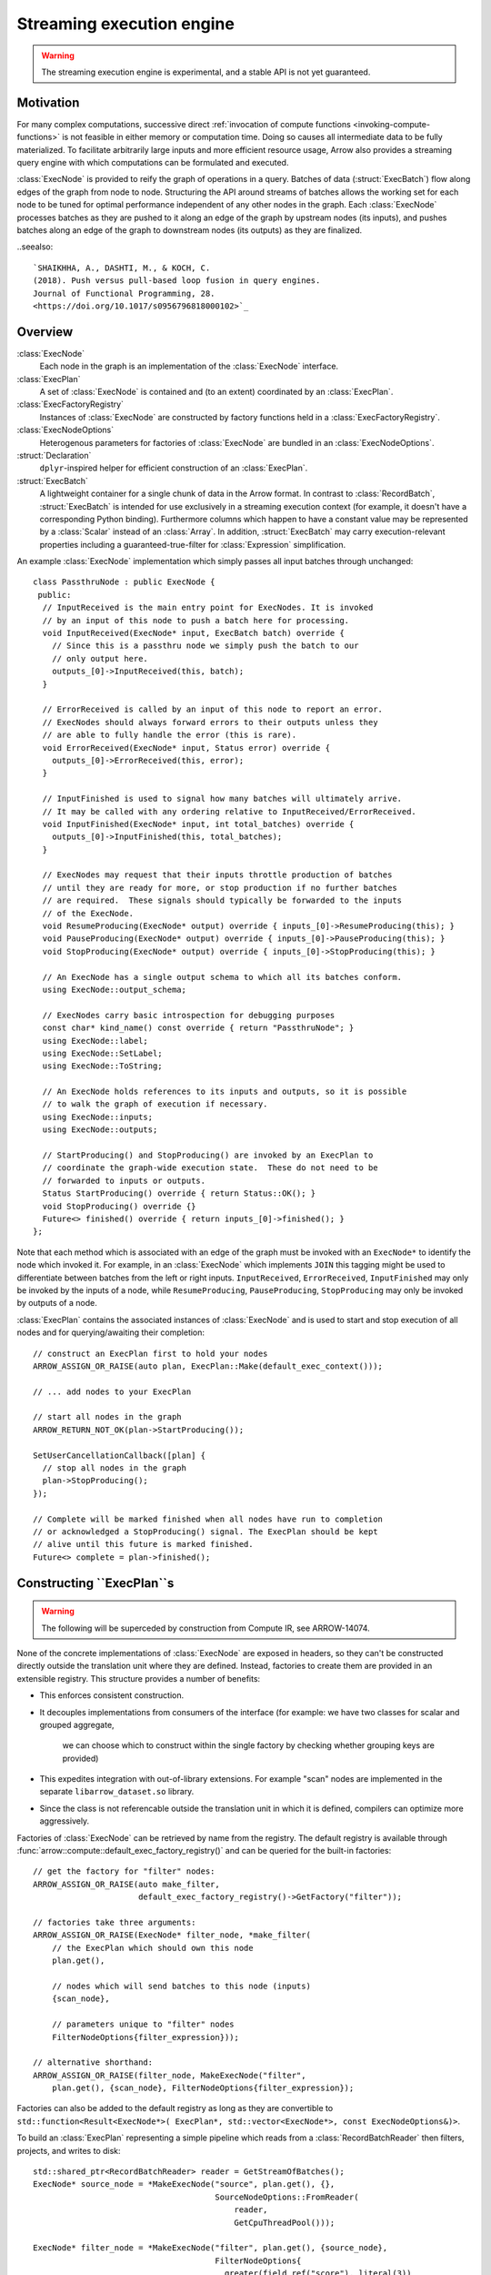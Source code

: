 .. Licensed to the Apache Software Foundation (ASF) under one
.. or more contributor license agreements.  See the NOTICE file
.. distributed with this work for additional information
.. regarding copyright ownership.  The ASF licenses this file
.. to you under the Apache License, Version 2.0 (the
.. "License"); you may not use this file except in compliance
.. with the License.  You may obtain a copy of the License at

..   http://www.apache.org/licenses/LICENSE-2.0

.. Unless required by applicable law or agreed to in writing,
.. software distributed under the License is distributed on an
.. "AS IS" BASIS, WITHOUT WARRANTIES OR CONDITIONS OF ANY
.. KIND, either express or implied.  See the License for the
.. specific language governing permissions and limitations
.. under the License.

.. default-domain:: cpp
.. highlight:: cpp
.. cpp:namespace:: arrow::compute

==========================
Streaming execution engine
==========================

.. warning::

    The streaming execution engine is experimental, and a stable API
    is not yet guaranteed.

Motivation
----------

For many complex computations, successive direct :ref:`invocation of
compute functions <invoking-compute-functions>` is not feasible
in either memory or computation time. Doing so causes all intermediate
data to be fully materialized. To facilitate arbitrarily large inputs
and more efficient resource usage, Arrow also provides a streaming query
engine with which computations can be formulated and executed.

.. image:: simple_graph.svg

   An example graph of a streaming execution workflow.

:class:`ExecNode` is provided to reify the graph of operations in a query.
Batches of data (:struct:`ExecBatch`) flow along edges of the graph from
node to node. Structuring the API around streams of batches allows the
working set for each node to be tuned for optimal performance independent
of any other nodes in the graph. Each :class:`ExecNode` processes batches
as they are pushed to it along an edge of the graph by upstream nodes
(its inputs), and pushes batches along an edge of the graph to downstream
nodes (its outputs) as they are finalized.

..seealso::

  `SHAIKHHA, A., DASHTI, M., & KOCH, C.
  (2018). Push versus pull-based loop fusion in query engines.
  Journal of Functional Programming, 28.
  <https://doi.org/10.1017/s0956796818000102>`_

Overview
--------

:class:`ExecNode`
  Each node in the graph is an implementation of the :class:`ExecNode` interface.

:class:`ExecPlan`
  A set of :class:`ExecNode` is contained and (to an extent) coordinated by an
  :class:`ExecPlan`.

:class:`ExecFactoryRegistry`
  Instances of :class:`ExecNode` are constructed by factory functions held
  in a :class:`ExecFactoryRegistry`.

:class:`ExecNodeOptions`
  Heterogenous parameters for factories of :class:`ExecNode` are bundled in an
  :class:`ExecNodeOptions`.

:struct:`Declaration`
  ``dplyr``-inspired helper for efficient construction of an :class:`ExecPlan`.

:struct:`ExecBatch`
  A lightweight container for a single chunk of data in the Arrow format. In
  contrast to :class:`RecordBatch`, :struct:`ExecBatch` is intended for use
  exclusively in a streaming execution context (for example, it doesn't have a
  corresponding Python binding). Furthermore columns which happen to have a
  constant value may be represented by a :class:`Scalar` instead of an
  :class:`Array`. In addition, :struct:`ExecBatch` may carry
  execution-relevant properties including a guaranteed-true-filter
  for :class:`Expression` simplification.


An example :class:`ExecNode` implementation which simply passes all input batches
through unchanged::

    class PassthruNode : public ExecNode {
     public:
      // InputReceived is the main entry point for ExecNodes. It is invoked
      // by an input of this node to push a batch here for processing.
      void InputReceived(ExecNode* input, ExecBatch batch) override {
        // Since this is a passthru node we simply push the batch to our
        // only output here.
        outputs_[0]->InputReceived(this, batch);
      }

      // ErrorReceived is called by an input of this node to report an error.
      // ExecNodes should always forward errors to their outputs unless they
      // are able to fully handle the error (this is rare).
      void ErrorReceived(ExecNode* input, Status error) override {
        outputs_[0]->ErrorReceived(this, error);
      }

      // InputFinished is used to signal how many batches will ultimately arrive.
      // It may be called with any ordering relative to InputReceived/ErrorReceived.
      void InputFinished(ExecNode* input, int total_batches) override {
        outputs_[0]->InputFinished(this, total_batches);
      }

      // ExecNodes may request that their inputs throttle production of batches
      // until they are ready for more, or stop production if no further batches
      // are required.  These signals should typically be forwarded to the inputs
      // of the ExecNode.
      void ResumeProducing(ExecNode* output) override { inputs_[0]->ResumeProducing(this); }
      void PauseProducing(ExecNode* output) override { inputs_[0]->PauseProducing(this); }
      void StopProducing(ExecNode* output) override { inputs_[0]->StopProducing(this); }

      // An ExecNode has a single output schema to which all its batches conform.
      using ExecNode::output_schema;

      // ExecNodes carry basic introspection for debugging purposes
      const char* kind_name() const override { return "PassthruNode"; }
      using ExecNode::label;
      using ExecNode::SetLabel;
      using ExecNode::ToString;

      // An ExecNode holds references to its inputs and outputs, so it is possible
      // to walk the graph of execution if necessary.
      using ExecNode::inputs;
      using ExecNode::outputs;

      // StartProducing() and StopProducing() are invoked by an ExecPlan to
      // coordinate the graph-wide execution state.  These do not need to be
      // forwarded to inputs or outputs.
      Status StartProducing() override { return Status::OK(); }
      void StopProducing() override {}
      Future<> finished() override { return inputs_[0]->finished(); }
    };

Note that each method which is associated with an edge of the graph must be invoked
with an ``ExecNode*`` to identify the node which invoked it. For example, in an
:class:`ExecNode` which implements ``JOIN`` this tagging might be used to differentiate
between batches from the left or right inputs.
``InputReceived``, ``ErrorReceived``, ``InputFinished`` may only be invoked by
the inputs of a node, while ``ResumeProducing``, ``PauseProducing``, ``StopProducing``
may only be invoked by outputs of a node.

:class:`ExecPlan` contains the associated instances of :class:`ExecNode`
and is used to start and stop execution of all nodes and for querying/awaiting
their completion::

    // construct an ExecPlan first to hold your nodes
    ARROW_ASSIGN_OR_RAISE(auto plan, ExecPlan::Make(default_exec_context()));

    // ... add nodes to your ExecPlan

    // start all nodes in the graph
    ARROW_RETURN_NOT_OK(plan->StartProducing());

    SetUserCancellationCallback([plan] {
      // stop all nodes in the graph
      plan->StopProducing();
    });

    // Complete will be marked finished when all nodes have run to completion
    // or acknowledged a StopProducing() signal. The ExecPlan should be kept
    // alive until this future is marked finished.
    Future<> complete = plan->finished();


Constructing ``ExecPlan``s
--------------------------

.. warning::

    The following will be superceded by construction from Compute IR, see ARROW-14074.

None of the concrete implementations of :class:`ExecNode` are exposed
in headers, so they can't be constructed directly outside the
translation unit where they are defined. Instead, factories to
create them are provided in an extensible registry. This structure
provides a number of benefits:

- This enforces consistent construction.
- It decouples implementations from consumers of the interface
  (for example: we have two classes for scalar and grouped aggregate,
   we can choose which to construct within the single factory by
   checking whether grouping keys are provided)
- This expedites integration with out-of-library extensions. For example
  "scan" nodes are implemented in the separate ``libarrow_dataset.so`` library.
- Since the class is not referencable outside the translation unit in which it
  is defined, compilers can optimize more aggressively.

Factories of :class:`ExecNode` can be retrieved by name from the registry.
The default registry is available through
:func:`arrow::compute::default_exec_factory_registry()`
and can be queried for the built-in factories::

    // get the factory for "filter" nodes:
    ARROW_ASSIGN_OR_RAISE(auto make_filter,
                          default_exec_factory_registry()->GetFactory("filter"));

    // factories take three arguments:
    ARROW_ASSIGN_OR_RAISE(ExecNode* filter_node, *make_filter(
        // the ExecPlan which should own this node
        plan.get(),

        // nodes which will send batches to this node (inputs)
        {scan_node},

        // parameters unique to "filter" nodes
        FilterNodeOptions{filter_expression}));

    // alternative shorthand:
    ARROW_ASSIGN_OR_RAISE(filter_node, MakeExecNode("filter",
        plan.get(), {scan_node}, FilterNodeOptions{filter_expression});

Factories can also be added to the default registry as long as they are
convertible to ``std::function<Result<ExecNode*>(
ExecPlan*, std::vector<ExecNode*>, const ExecNodeOptions&)>``.

To build an :class:`ExecPlan` representing a simple pipeline which
reads from a :class:`RecordBatchReader` then filters, projects, and
writes to disk::

    std::shared_ptr<RecordBatchReader> reader = GetStreamOfBatches();
    ExecNode* source_node = *MakeExecNode("source", plan.get(), {},
                                          SourceNodeOptions::FromReader(
                                              reader,
                                              GetCpuThreadPool()));

    ExecNode* filter_node = *MakeExecNode("filter", plan.get(), {source_node},
                                          FilterNodeOptions{
                                            greater(field_ref("score"), literal(3))
                                          });

    ExecNode* project_node = *MakeExecNode("project", plan.get(), {filter_node},
                                           ProjectNodeOptions{
                                             {add(field_ref("score"), literal(1))},
                                             {"score + 1"}
                                           });

    arrow::dataset::internal::Initialize();
    MakeExecNode("write", plan.get(), {project_node},
                 WriteNodeOptions{/*base_dir=*/"/dat", /*...*/});

:struct:`Declaration` is a `dplyr <https://dplyr.tidyverse.org>`_-inspired
helper which further decreases the boilerplate associated with populating
an :class:`ExecPlan` from C++::

    arrow::dataset::internal::Initialize();

    std::shared_ptr<RecordBatchReader> reader = GetStreamOfBatches();
    ASSERT_OK(Declaration::Sequence(
                  {
                      {"source", SourceNodeOptions::FromReader(
                           reader,
                           GetCpuThreadPool())},
                      {"filter", FilterNodeOptions{
                           greater(field_ref("score"), literal(3))}},
                      {"project", ProjectNodeOptions{
                           {add(field_ref("score"), literal(1))},
                           {"score + 1"}}},
                      {"write", WriteNodeOptions{/*base_dir=*/"/dat", /*...*/}},
                  })
                  .AddToPlan(plan.get()));

Note that a source node can wrap anything which resembles a stream of batches.
For example, `PR#11032 <https://github.com/apache/arrow/pull/11032>`_ adds
support for use of a `DuckDB <https://duckdb.org>`_ query as a source node.
Similarly, a sink node can wrap anything which absorbs a stream of batches.
In the example above we're writing completed
batches to disk. However we can also collect these in memory into a :class:`Table`
or forward them to a :class:`RecordBatchReader` as an out-of-graph stream.
This flexibility allows an :class:`ExecPlan` to be used as streaming middleware
between any endpoints which support Arrow formatted batches.

An :class:`arrow::dataset::Dataset` can also be wrapped as a source node which
pushes all the dataset's batches into an :class:`ExecPlan`. This factory is added
to the default registry with the name ``"scan"`` by calling
``arrow::dataset::internal::Initialize()``::

    arrow::dataset::internal::Initialize();

    std::shared_ptr<Dataset> dataset = GetDataset();

    ASSERT_OK(Declaration::Sequence(
                  {
                      {"scan", ScanNodeOptions{dataset,
                         /* push down predicate, projection, ... */}},
                      {"filter", FilterNodeOptions{/* ... */}},
                      // ...
                  })
                  .AddToPlan(plan.get()));

Datasets may be scanned multiple times; just make multiple scan
nodes from that dataset. (Useful for a self-join, for example.)
Note that producing two scan nodes like this will perform all
reads and decodes twice.
